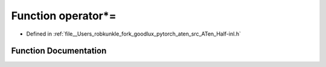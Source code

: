 .. _function_at__operator_STAR_=:

Function operator*=
===================

- Defined in :ref:`file__Users_robkunkle_fork_goodlux_pytorch_aten_src_ATen_Half-inl.h`


Function Documentation
----------------------


.. doxygenfunction:: at::operator*=
